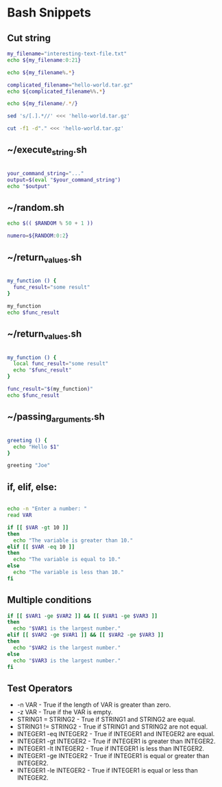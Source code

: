 #+hugo_base_dir: ../
#+hugo_section: snippets

#+seq_todo: TODO DRAFT DONE
#+property: header-args :eval never-export
#+startup: indent

# https://scripter.co/latex-in-html/
#+macro: latex @@html:<span class="latex">L<sup>a</sup>T<sub>e</sub>X</span>@@
#+macro: youtube @@html:<div class="org-youtube"><iframe src="https://www.youtube-nocookie.com/embed/$1" allowfullscreen title="YouTube Video"></iframe></div>@@

#+author: Marco Ribeiro

* Bash Snippets
:PROPERTIES:
:EXPORT_FILE_NAME: bash-script-snippets
:EXPORT_DATE: 2022-10-06
:EXPORT_HUGO_BLACKFRIDAY: :extensions hardLineBreak
:EXPORT_TITLE: Bash Script Snippets
:END:


** Cut string
#+begin_src bash
my_filename="interesting-text-file.txt"
echo ${my_filename:0:21}

echo ${my_filename%.*}

complicated_filename="hello-world.tar.gz"
echo ${complicated_filename%%.*}

echo ${my_filename/.*/}

sed 's/[.].*//' <<< 'hello-world.tar.gz'

cut -f1 -d"." <<< 'hello-world.tar.gz'
#+end_src

#+RESULTS:
| interesting-text-file |
| interesting-text-file |
| hello-world           |
| interesting-text-file |
| hello-world           |
| hello-world           |

** ~/execute_string.sh

#+begin_src bash

your_command_string="..."
output=$(eval "$your_command_string")
echo "$output"

#+end_src

** ~/random.sh

#+begin_src bash
echo $(( $RANDOM % 50 + 1 ))

numero=${RANDOM:0:2}

#+end_src

** ~/return_values.sh

#+begin_src bash

my_function () {
  func_result="some result"
}

my_function
echo $func_result

#+end_src

** ~/return_values.sh

#+begin_src bash

my_function () {
  local func_result="some result"
  echo "$func_result"
}

func_result="$(my_function)"
echo $func_result
#+end_src

** ~/passing_arguments.sh

#+begin_src bash

greeting () {
  echo "Hello $1"
}

greeting "Joe"

#+end_src

** if, elif, else:

#+begin_src bash

echo -n "Enter a number: "
read VAR

if [[ $VAR -gt 10 ]]
then
  echo "The variable is greater than 10."
elif [[ $VAR -eq 10 ]]
then
  echo "The variable is equal to 10."
else
  echo "The variable is less than 10."
fi

#+end_src

** Multiple conditions
#+begin_src bash
if [[ $VAR1 -ge $VAR2 ]] && [[ $VAR1 -ge $VAR3 ]]
then
  echo "$VAR1 is the largest number."
elif [[ $VAR2 -ge $VAR1 ]] && [[ $VAR2 -ge $VAR3 ]]
then
  echo "$VAR2 is the largest number."
else
  echo "$VAR3 is the largest number."
fi
#+end_src

** Test Operators
- -n VAR - True if the length of VAR is greater than zero.
- -z VAR - True if the VAR is empty.
- STRING1 = STRING2 - True if STRING1 and STRING2 are equal.
- STRING1 != STRING2 - True if STRING1 and STRING2 are not equal.
- INTEGER1 -eq INTEGER2 - True if INTEGER1 and INTEGER2 are equal.
- INTEGER1 -gt INTEGER2 - True if INTEGER1 is greater than INTEGER2.
- INTEGER1 -lt INTEGER2 - True if INTEGER1 is less than INTEGER2.
- INTEGER1 -ge INTEGER2 - True if INTEGER1 is equal or greater than INTEGER2.
- INTEGER1 -le INTEGER2 - True if INTEGER1 is equal or less than INTEGER2.
